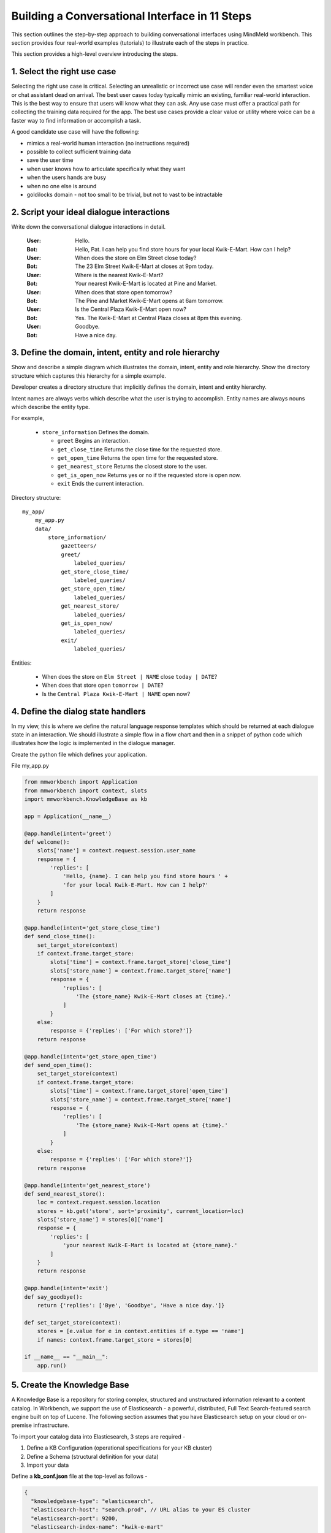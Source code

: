 Building a Conversational Interface in 11 Steps
===============================================


This section outlines the step-by-step approach to building conversational interfaces using MindMeld workbench. This section provides four real-world examples (tutorials) to illustrate each of the steps in practice.


This section provides a high-level overview introducing the steps.

1. Select the right use case
----------------------------
Selecting the right use case is critical. Selecting an unrealistic or incorrect use case will render even the smartest voice or chat assistant dead on arrival. 
The best user cases today typically mimic an existing, familiar real-world interaction. This is the best way to ensure that users will know what they can ask.
Any use case must offer a practical path for collecting the training data required for the app.
The best use cases provide a clear value or utility where voice can be a faster way to find information or accomplish a task.

A good candidate use case will have the following:

- mimics a real-world human interaction (no instructions required)
- possible to collect sufficient training data
- save the user time
- when user knows how to articulate specifically what they want
- when the users hands are busy
- when no one else is around
- goldilocks domain - not too small to be trivial, but not to vast to be intractable



2. Script your ideal dialogue interactions
------------------------------------------
Write down the conversational dialogue interactions in detail.

  :User: Hello.
  :Bot: Hello, Pat. I can help you find store hours for your local Kwik-E-Mart. How can I help?
  :User: When does the store on Elm Street close today?
  :Bot: The 23 Elm Street Kwik-E-Mart at closes at 9pm today.
  :User: Where is the nearest Kwik-E-Mart?
  :Bot: Your nearest Kwik-E-Mart is located at Pine and Market.
  :User: When does that store open tomorrow?
  :Bot: The Pine and Market Kwik-E-Mart opens at 6am tomorrow.
  :User:  Is the Central Plaza Kwik-E-Mart open now?
  :Bot: Yes. The Kwik-E-Mart at Central Plaza closes at 8pm this evening.
  :User: Goodbye.
  :Bot: Have a nice day.

3. Define the domain, intent, entity and role hierarchy
-------------------------------------------------------
Show and describe a simple diagram which illustrates the domain, intent, entity and role hierarchy.  Show the directory structure which captures this hierarchy for a simple example.

Developer creates a directory structure that implicitly defines the domain, intent and entity hierarchy.

Intent names are always verbs which describe what the user is trying to accomplish.
Entity names are always nouns which describe the entity type.

For example,

 - ``store_information`` Defines the domain.
 
   - ``greet`` Begins an interaction.
   - ``get_close_time`` Returns the close time for the requested store.
   - ``get_open_time`` Returns the open time for the requested store.
   - ``get_nearest_store`` Returns the closest store to the user.
   - ``get_is_open_now`` Returns yes or no if the requested store is open now.
   - ``exit`` Ends the current interaction.


Directory structure::

  my_app/
      my_app.py
      data/
          store_information/
              gazetteers/
              greet/
                  labeled_queries/
              get_store_close_time/
                  labeled_queries/
              get_store_open_time/
                  labeled_queries/
              get_nearest_store/
                  labeled_queries/
              get_is_open_now/
                  labeled_queries/
              exit/
                  labeled_queries/

Entities:

 - When does the store on ``Elm Street | NAME`` close ``today | DATE``?
 - When does that store open ``tomorrow | DATE``?
 - Is the ``Central Plaza Kwik-E-Mart | NAME`` open now?


4. Define the dialog state handlers
-----------------------------------
In my view, this is where we define the natural language response templates which should be returned at each dialogue state in an interaction. We should illustrate a simple flow in a flow chart and then in a snippet of python code which illustrates how the logic is implemented in the dialogue manager.

Create the python file which defines your application.

File my_app.py

.. code:: python

  from mmworkbench import Application
  from mmworkbench import context, slots
  import mmworkbench.KnowledgeBase as kb
  
  app = Application(__name__)
  
  @app.handle(intent='greet')
  def welcome():
      slots['name'] = context.request.session.user_name
      response = {
          'replies': [
              'Hello, {name}. I can help you find store hours ' +
              'for your local Kwik-E-Mart. How can I help?'
          ]
      }
      return response
  
  @app.handle(intent='get_store_close_time')
  def send_close_time():
      set_target_store(context)
      if context.frame.target_store:
          slots['time'] = context.frame.target_store['close_time']
          slots['store_name'] = context.frame.target_store['name']
          response = {
              'replies': [
                  'The {store_name} Kwik-E-Mart closes at {time}.'
              ]
          }
      else:
          response = {'replies': ['For which store?']}
      return response
  
  @app.handle(intent='get_store_open_time')
  def send_open_time():
      set_target_store(context)
      if context.frame.target_store:
          slots['time'] = context.frame.target_store['open_time']
          slots['store_name'] = context.frame.target_store['name']
          response = {
              'replies': [
                  'The {store_name} Kwik-E-Mart opens at {time}.'
              ]
          }
      else:
          response = {'replies': ['For which store?']}
      return response
  
  @app.handle(intent='get_nearest_store')
  def send_nearest_store():
      loc = context.request.session.location 
      stores = kb.get('store', sort='proximity', current_location=loc)
      slots['store_name'] = stores[0]['name']
      response = {
          'replies': [
              'your nearest Kwik-E-Mart is located at {store_name}.'
          ]
      }
      return response
  
  @app.handle(intent='exit')
  def say_goodbye():
      return {'replies': ['Bye', 'Goodbye', 'Have a nice day.']}
  
  def set_target_store(context):
      stores = [e.value for e in context.entities if e.type == 'name']
      if names: context.frame.target_store = stores[0]
  
  if __name__ == "__main__":
      app.run()



5. Create the Knowledge Base
----------------------------
A Knowledge Base is a repository for storing complex, structured and unstructured information relevant to a content catalog. In Workbench, we support the use of Elasticsearch - a powerful, distributed, Full Text Search-featured search engine built on top of Lucene. The following section assumes that you have Elasticsearch setup on your cloud or on-premise infrastructure.

To import your catalog data into Elasticsearch, 3 steps are required -

#. Define a KB Configuration (operational specifications for your KB cluster)
#. Define a Schema (structural definition for your data)
#. Import your data

Define a **kb_conf.json** file at the top-level as follows -

.. code-block:: javascript

  {
    "knowledgebase-type": "elasticsearch",
    "elasticsearch-host": "search.prod", // URL alias to your ES cluster
    "elasticsearch-port": 9200,
    "elasticsearch-index-name": "kwik-e-mart"
  }

A "schema" defines the structure of your Knowledge Base. Define a **schema.json** file at the top-level as follows -

.. code-block:: javascript

  {
    "object-type": "stores", // name for the table of documents
    "popularity-field": "default", // name of the field (of type INTEGER or REAL) to be used for default popularity ranking
    "fields": [
      {
        "old-name": "store_id", // name of field in the data source to be imported
        "new-name": "id", // name of corresponding field in KB
        "type": "ID" // data type for this field (ID, TEXT, LIST, INTEGER, REAL, DATE, TIME, JSON)
      },
      {
        "old-name": "store_name",
        "new-name": "name",
        "type": "TEXT",
        "detect-entities": true // flag which indicates if this field should be used for extracting entity data files
      },
      {
        "old-name": "full_address",
        "new-name": "address",
        "type": "TEXT"
      },
      {
        "old-name": "street",
        "new-name": "street",
        "type": "TEXT",
        "detect-entities": true
      },
      {
        "old-name": "intersection",
        "new-name": "intersection",
        "type": "TEXT",
        "detect-entities": true
      },
      {
        "old-name": "open_time",
        "new-name": "open_time",
        "type": "TIME"
      },
      {
        "old-name": "close_time",
        "new-name": "close_time",
        "type": "TIME"
      },
    ]
  }

We are now ready to import the data into the Knowledge Base. The following example assumes the data is stored as JSON flat files locally -

.. code-block:: python

  from mmworkbench.knowledge_base import KnowledgeBase

  # Initialize the KB
  kb = KnowledgeBase(app_name, app_path, domain_name)

  # Read the data
  with open('store_data.json') as json_data:
    data = json.load(json_data)

  # Import Data to KB
  kb.import_data(data, format='json')

Running **import_data** will setup a new Elasticsearch index with the latest imported data.


6. Generate representative training data
----------------------------------------
Components in Mindmeld Workbench utilize Supervised Learning models to analyze a user's query and derive meaning out of it. To train each of these components, we typically require thousands to millions of *labeled* queries to build powerful models. **It is critical that you obtain high-quality, representative training data** to ensure high accuracy. The training data serves as the ground truth for the models, so it is imperative that the ground truth data is clean and represents the exact use-case that you are training the model for.

Some strategies for collecting training data are -

#. Human Data Entry
#. Mining The Web
#. Crowdsourcing
#. Operational Logs (Customer Service, Search etc.)

For the **store_information** domain, here are snippets of training examples for Intent Classification -

* **greet**

.. code-block:: text

  Hi
  Hello
  Good morning
  ...

* **get_close_time**

.. code-block:: text

  when does the elm street store close?
  what's the shut down time for pine & market store?
  ...

.. _Amazon Mechanical Turk: https://www.mturk.com

To collect data at scale, platforms such as `Amazon Mechanical Turk`_ are popular and relatively inexpensive to get an initial dataset. The spec to send out to "Turkers" should be **highly precise** but should also encourage **language diversity** (formal and informal variants, slang, common abbreviations etc.) within the task. Lack of clarity or specificity can lead to noisy data, which hurts training accuracy.

.. raw:: html

    <style> .green {color:green} </style>

.. role:: green

Task Spec - :green:`"Information on whether a particular Kwik-E-Mart store is open."`

.. code-block:: text

  Scenario: You are interested in knowing if a particular Kwik-E-Mart store is open.

  Task: Ask a Conversational Agent if a specific Kwik-E-Mart store is open. You may specify a 
  time and/or location to enquire if the store is open. Please try to vary your phrasing on each
  query.

  Examples:

  Is the Central Plaza Kwik-E-Mart open now?
  The store near Pine & Market - is it open?
  Is the Rockerfeller Kwik-E-Mart on 30th Street open for business?
  Can you check if the Market St store is open at 6 pm tomorrow?

Tasks can also be micro-targeted at specific sections of the content catalog. For example, if the initial collection tasks did not yield many queries with **intersections** examples, we can create a task specific to that section -

Task Spec - :green:`"Queries covering popular intersections in the US"`

.. code-block:: text

  Scenario: You are interested in the closing times of Kwik-E-Mart stores at
  specific intersections.

  Task: Ask a Conversational Agent about the closing times of Kwik-E-Mart stores based on
  it's nearest intersection location. Please try to vary your phrasing on each query.

  Examples:

  When does the Bush & Kearny store close?
  What is the closing time of Kwik-E-Mart on 24th and Mission?
  Can you tell me when the 5th & Market one closes?

Annotating Data
~~~~~~~~~~~~~~~

To train the MindMeld Entity Recognizer, we need to add annotations to our training data to identify all the entities within our collected queries. Mark up the parts of the query that correspond to an entity in the following syntax -

* Enclose the entity in curly braces
* Follow the entity with its type
* Use the pipe character as separator

Examples -

.. code-block:: text

  Is the {Central Plaza|name} Kwik-E-Mart open {now|time}?
  The store near {Pine & Market|intersection} - is it open?
  Is the {Rockerfeller|name} Kwik-E-Mart on {30th Street|street} open for business?
  Can you check if the {Market St|street} store is open at {6 pm tomorrow|time}?

.. note::

  Pro tip - Academic datasets (though instrumental in researching advanced algorithms), are not always reflective of real-world conversational data. Therefore, datasets from popular conferences such as TREC and ACM-SIGDIAL might not be the best choice for developing production applications.


7. Train the Natural Language Processor classifiers
---------------------------------------------------

The Natural Language Processor (NLP) is tasked with comprehending the user's natural language input. It analyzes the input using a hierarchy of classification models, with each model assisting the next tier of models by narrowing the problem scope, or in other words, successively narrowing down the “search space”.

There are a total of four classifiers, applied in the following order:

#. **Domain Classifier**: For apps that handle conversations across varied topics having their own specialized vocabulary, the domain classifier provides the first level of categorization by classifying the input into one of the pre-defined set of conversational domains.

#. **Intent Classifier**: The intent classifier next determines the specific informational or transactional user need by categorizing the input into a set of user intents that the system can handle.

#. **Entity Recognizer**: The entity recognizer then looks for relevant pieces of information in the input that are required to fulfill the user's end goal. It does this by extracting important words and phrases, called entities and assigning each of them a label that describes the type of information conveyed by it.

#. **Role Classifier**: In cases where an entity of a particular type can have multiple meanings depending on the context, the role classifier can be used to provide another level of categorization and assign semantic roles to the extracted entities.

These concepts are explained further in Chapter 3.4 and will also become clearer as you go over the walkthrough of an example app in Chapter 2.2. Chapter 3.9 describes these classifiers in detail along with the different configurations and options available for each. 

For an initial prototype of our "Store Information" app, we can get away with a simple Natural Language Processor that only uses the intent classifier and the entity recognizer. To make it easy for developers, the NLP class in Workbench makes this determination automatically based on your directory structure and the nature of your annotated data. As long as you have prepared your training data following the annotation guidelines in 2.1.6 and placed them in the directory structure described in 2.1.3, the NLP can figure out which classifiers need to be trained and which ones can be ignored.

In our case, we only have one de-facto domain called "store information" and correspondingly have only one folder at the "domain" level. But we do have multiple intent folders under that domain. Also, we annotated entities in the text along with their types, but did not specify any roles for the entities. Therefore, the NLP will only train an intent classifier and an entity recognizer.

Training the NLP classifiers for our app and persisting them to disk can be accomplished in these four simple lines of code:  

.. code-block:: python

  from mmworkbench import NLP

  # Instantiate MindMeld NLP by providing the app_data path.
  nlp = NLP('path_to_app_data_directory_root')

  # Train the NLP
  nlp.fit()

  # Save the trained NLP models to disk
  nlp.dump()

The code for training the NLP for an app that requires all our four classifiers would be exactly the same since the ``fit()`` method automatically makes that inference based on the format of the provided labeled training data. One other thing to note is that the above code will use the default machine learning model, feature extraction and hyper-parameter settings to train our classifiers. While that should be enough to give you a reasonable start, there are no shortcuts to creating a high quality conversational app. To get the best accuracy possible, you would need to understand each of the classifiers in depth and experiment with different classifier configurations to determine what's best for your particular scenario. Workbench enables this by making each of the individual classifiers configurable, so machine learning engineers can try out various model configurations, features, hyperparameters and cross validation settings.

For instance, you may want to specify that the intent classifier should use an SVM classifier instead of Logistic Regression (default) and additionally specify the model parameters that go with it. You may also want to increase the context window size (to 3 from the default 2) for the bag-of-word features computed and used by the entity recognizer. The code below shows how to accomplish this. Note that any settings left unspecified will use the Workbench default values.

.. code-block:: python

  from mmworkbench import NLP

  # Instantiate MindMeld NLP by providing the app_data path.
  nlp = NLP('path_to_app_data_directory_root')

  # Define model parameters for SVM training
  params = {
              "C": [5000],
              "class_bias": [0.5],
              "kernel": ["linear"],
              "probability": [true]
  }

  # Features for entity recognition
  entity_features = {
                      "bag-of-words": { "lengths": [1, 2, 3] },
                      "in-gaz": { "scaling": 10 },
                      "length": {}
  }

  # Train the NLP
  nlp.fit(intent_classifier_model='svm', 
          intent_classifier_params=params, 
          entity_recognizer_features=entity_features)

  # Save the trained NLP models to disk
  nlp.dump()

Refer to Chapter 3.9 of the Workbench User Guide for detailed documentation on all the NLP classifiers.

8. Train the entity resolvers
-----------------------------
Introduce the topic of loading training data, training entity resolution models, measuring CV and held-out performance, performing disambiguation.

9. Implement the semantic parser
--------------------------------
Introduce the topic of semantic and dependency parsing. Illustrate a simple example of a rule-based or grammar-based parser which groups entities into a tree data structure.

10. Optimize Question Answering
-------------------------------
The Question Answering module is responsible for retrieving relevant documents from the Knowledge Base. It first maps the resolved entities to a structured logical query form, executes the structured query on Elasticsearch, and then ranks the retrieved candidates based on some learned or specified relevance parameters.

To generate the final ranking of the retrieved candidate results, we want to control the impact each of the entity modes have on the final ranking. The ranking formula is a blend of text relevance, popularity and any “sort” entities (if present). Define your ranking coefficients and instantiate a QuestionAnswerer object as follows -

.. code-block:: python

  from mmworkbench.question_answering import QuestionAnswerer

  # Define the ranking configs
  ranking_coeff = {
      "sort_coeff": 0.01, # weight given to the normalized sort entity factor
      "common_term_cutoff_freq": 0.001, # document frequency threshold to prevent scoring high-frequency terms (absolute or relative)
      "popularity_coeff": 1.0 # weight given to the normalized popularity factor
  }

  # Create the QuestionAnswerer object
  qa = QuestionAnswerer(ranking_coefficients=ranking_coeff)

  # Generate ranked results using the QA object
  results = qa.answer(query, entities)

  print results

.. _Question Answering: question_answering.html

Detailed explanations on all ranking coefficients are available in the User Guide chapter on `Question Answering`_. You can also use find additional configurations for finer-grained control on Text Relevance. Check out "Tuning The Ranking Algorithm" section in that chapter for a step-by-step guide on optimizing the parameters by hand-tuning or Machine Learning.


11. Deploy trained models to production
---------------------------------------
Show a simple example of the steps required to deploy to production